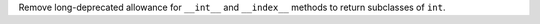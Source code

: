 Remove long-deprecated allowance for ``__int__`` and ``__index__`` methods
to return subclasses of ``int``.
